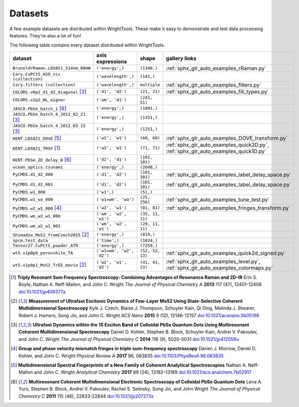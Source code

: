 .. _datasets:

Datasets
========

A few example datasets are distributed within WrightTools.
These make it easy to demonstrate and test data processing features.
They're also a lot of fun!

The following table contains every dataset distributed within WrightTools.

=================================================  ============================  ===================  ==============
dataset                                            axis expressions              shape                gallery links
=================================================  ============================  ===================  ==============
``BrunoldrRaman.LDS821_514nm_80mW``                ``('energy',)``               ``(1340,)``          :ref:`sphx_glr_auto_examples_rRaman.py` 
``Cary.CuPCtS_H2O_vis (collection)``               ``('wavelength',)``           ``(141,)``
``Cary.filters (collection)``                      ``('wavelength',)``           ``multiple``         :ref:`sphx_glr_auto_examples_filters.py`
``COLORS.v0p2_d1_d2_diagonal`` [#kohler2014]_      ``('d1', 'd2')``              ``(21, 21)``         :ref:`sphx_glr_auto_examples_fill_types.py`
``COLORS.v2p2_WL_wigner``                          ``('wm', 'd1')``              ``(241, 51)``        
``JASCO.PbSe_batch_1`` [#yurs2011]_                ``('energy',)``               ``(1801,)``      
``JASCO.PbSe_batch_4_2012_02_21`` [#kohler2014]_   ``('energy',)``               ``(1251,)``     
``JASCO.PbSe_batch_4_2012_03_15`` [#kohler2014]_   ``('energy',)``               ``(1251,)``    
``KENT.LDS821_DOVE`` [#neffmallon2017]_            ``('w2', 'w1')``              ``(60, 60)``         :ref:`sphx_glr_auto_examples_DOVE_transform.py`
``KENT.LDS821_TRSF`` [#boyle2013]_                 ``('w2', 'w1')``              ``(71, 71)``         :ref:`sphx_glr_auto_examples_quick2D.py`, :ref:`sphx_glr_auto_examples_quick1D.py` 
``KENT.PbSe_2D_delay_B`` [#yurs2011]_              ``('d2', 'd1')``              ``(101, 101)``
``ocean_optics.tsunami``                           ``('energy',)``               ``(2048,)``
``PyCMDS.d1_d2_000``                               ``('d1', 'd2')``              ``(101, 101)``       :ref:`sphx_glr_auto_examples_label_delay_space.py`
``PyCMDS.d1_d2_001``                               ``('d1', 'd2')``              ``(101, 101)``       :ref:`sphx_glr_auto_examples_label_delay_space.py`
``PyCMDS.w1_000``                                  ``('w1',)``                   ``(51,)``
``PyCMDS.w1_wa_000``                               ``('w1=wm', 'wa')``           ``(25, 256)``        :ref:`sphx_glr_auto_examples_tune_test.py`
``PyCMDS.w2_w1_000`` [#morrow2017]_                ``('w2', 'w1')``              ``(81, 81)``         :ref:`sphx_glr_auto_examples_fringes_transform.py`
``PyCMDS.wm_w2_w1_000``                            ``('wm', 'w2', 'w1')``        ``(35, 11, 11)``
``PyCMDS.wm_w2_w1_001``                            ``('wm', 'w2', 'w1')``        ``(29, 11, 11)``
``Shimadzu.MoS2_fromCzech2015`` [#czech2015]_      ``('energy',)``               ``(819,)``
``spcm.test_data``                                 ``('time',)``                 ``(1024,)``
``Tensor27.CuPCtS_powder_ATR``                     ``('energy',)``               ``(7259,)``
``wt5.v1p0p0_perovskite_TA``                       ``('w1=wm', 'w2', 'd2')``     ``(52, 52, 13)``     :ref:`sphx_glr_auto_examples_quick2d_signed.py`
``wt5.v1p0p1_MoS2_TrEE_movie`` [#czech2015]_       ``('w2', 'w1', 'd2')``        ``(41, 41, 23)``     :ref:`sphx_glr_auto_examples_level.py`, :ref:`sphx_glr_auto_examples_colormaps.py`
=================================================  ============================  ===================  ==============

.. [#boyle2013] **Triply Resonant Sum Frequency Spectroscopy: Combining Advantages of Resonance Raman and 2D-IR**
                Erin S. Boyle, Nathan A. Neff-Mallon, and John C. Wright
                *The Journal of Physical Chemistry A* **2013** 117 (47), 12401-12408
                `doi:10.1021/jp409377a <http://dx.doi.org/10.1021/jp409377a>`_

.. [#czech2015] **Measurement of Ultrafast Excitonic Dynamics of Few-Layer MoS2 Using State-Selective Coherent Multidimensional Spectroscopy**
                Kyle J. Czech, Blaise J. Thompson, Schuyler Kain, Qi Ding, Melinda J. Shearer, Robert J. Hamers, Song Jin, and John C. Wright
                *ACS Nano* **2015** 9 (12), 12146-12157
                `doi:10.1021/acsnano.5b05198 <http://dx.doi.org/10.1021/acsnano.5b05198>`_

.. [#kohler2014] **Ultrafast Dynamics within the 1S Exciton Band of Colloidal PbSe Quantum Dots Using Multiresonant Coherent Multidimensional Spectroscopy**
                 Daniel D. Kohler, Stephen B. Block, Schuyler Kain, Andrei V. Pakoulev, and John C. Wright
                 *The Journal of Physical Chemistry C* **2014** 118 (9), 5020-5031
                 `doi:10.1021/jp412058u <http://dx.doi.org/10.1021/jp412058u>`_

.. [#morrow2017] **Group and phase velocity mismatch fringes in triple sum-frequency spectroscopy**
                 Darien J. Morrow, Daniel D. Kohler, and John C. Wright
                 *Physical Review A* **2017** 96, 063835
                 `doi:10.1103/PhysRevA.96.063835 <http://dx.doi.org/10.1103/PhysRevA.96.063835>`_

.. [#neffmallon2017] **Multidimensional Spectral Fingerprints of a New Family of Coherent Analytical Spectroscopies**
                 Nathan A. Neff-Mallon and John C. Wright
                 *Analytical Chemistry* **2017** 89 (24), 13182–13189
                 `doi:10.1021/acs.analchem.7b02917 <http://dx.doi.org/10.1021/acs.analchem.7b02917>`_

.. [#yurs2011] **Multiresonant Coherent Multidimensional Electronic Spectroscopy of Colloidal PbSe Quantum Dots**
               Lena A. Yurs, Stephen B. Block, Andrei V. Pakoulev, Rachel S. Selinsky, Song Jin, and John Wright
               *The Journal of Physical Chemistry C* **2011** 115 (46), 22833-22844
               `doi:10.1021/jp207273x <http://dx.doi.org/10.1021/jp207273x>`_

